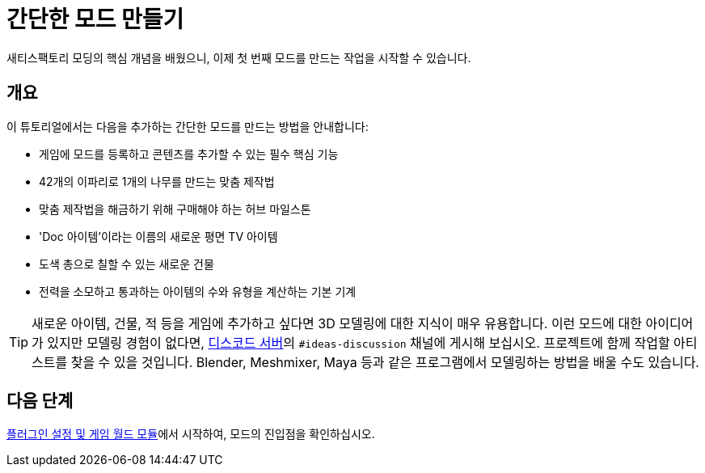 = 간단한 모드 만들기

새티스팩토리 모딩의 핵심 개념을 배웠으니, 이제 첫 번째 모드를 만드는 작업을 시작할 수 있습니다.

== 개요

이 튜토리얼에서는 다음을 추가하는 간단한 모드를 만드는 방법을 안내합니다:

* {blank}
+
게임에 모드를 등록하고 콘텐츠를 추가할 수 있는 필수 핵심 기능
* {blank}
+
42개의 이파리로 1개의 나무를 만드는 맞춤 제작법
* {blank}
+
맞춤 제작법을 해금하기 위해 구매해야 하는 허브 마일스톤
* {blank}
+
'Doc 아이템'이라는 이름의 새로운 평면 TV 아이템
* {blank}
+
도색 총으로 칠할 수 있는 새로운 건물
* {blank}
+
전력을 소모하고 통과하는 아이템의 수와 유형을 계산하는 기본 기계

[TIP]
====
새로운 아이템, 건물, 적 등을 게임에 추가하고 싶다면 3D 모델링에 대한 지식이 매우 유용합니다.
이런 모드에 대한 아이디어가 있지만 모델링 경험이 없다면,
https://discord.ficsit.app[디스코드 서버]의 `#ideas-discussion` 채널에 게시해 보십시오.
프로젝트에 함께 작업할 아티스트를 찾을 수 있을 것입니다.
Blender, Meshmixer, Maya 등과 같은 프로그램에서 모델링하는 방법을 배울 수도 있습니다.
====

== 다음 단계

xref:Development/BeginnersGuide/SimpleMod/gameworldmodule.adoc[플러그인 설정 및 게임 월드 모듈]에서 시작하여, 모드의 진입점을 확인하십시오.
